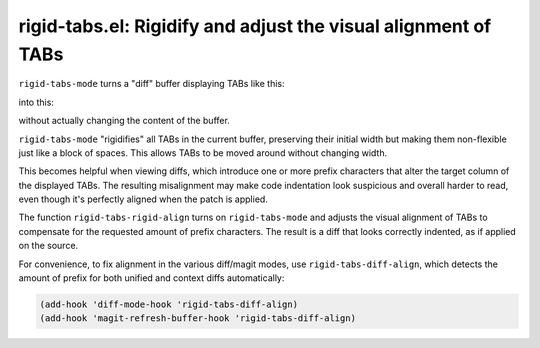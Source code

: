 rigid-tabs.el: Rigidify and adjust the visual alignment of TABs
===============================================================

``rigid-tabs-mode`` turns a "diff" buffer displaying TABs like this:

.. image:: https://www.thregr.org/~wavexx/rnd/20150805-rigid_tabs/patch-unaligned-2.png

into this:

.. image:: https://www.thregr.org/~wavexx/rnd/20150805-rigid_tabs/patch-aligned-2.png

without actually changing the content of the buffer.

``rigid-tabs-mode`` "rigidifies" all TABs in the current buffer, preserving
their initial width but making them non-flexible just like a block of spaces.
This allows TABs to be moved around without changing width.

This becomes helpful when viewing diffs, which introduce one or more prefix
characters that alter the target column of the displayed TABs. The resulting
misalignment may make code indentation look suspicious and overall harder to
read, even though it's perfectly aligned when the patch is applied.

The function ``rigid-tabs-rigid-align`` turns on ``rigid-tabs-mode`` and
adjusts the visual alignment of TABs to compensate for the requested amount of
prefix characters. The result is a diff that looks correctly indented, as if
applied on the source.

For convenience, to fix alignment in the various diff/magit modes, use
``rigid-tabs-diff-align``, which detects the amount of prefix for both unified
and context diffs automatically:

.. code:: elisp

  (add-hook 'diff-mode-hook 'rigid-tabs-diff-align)
  (add-hook 'magit-refresh-buffer-hook 'rigid-tabs-diff-align)
